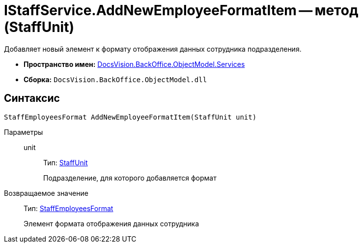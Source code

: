 = IStaffService.AddNewEmployeeFormatItem -- метод (StaffUnit)

Добавляет новый элемент к формату отображения данных сотрудника подразделения.

* *Пространство имен:* xref:api/DocsVision/BackOffice/ObjectModel/Services/Services_NS.adoc[DocsVision.BackOffice.ObjectModel.Services]
* *Сборка:* `DocsVision.BackOffice.ObjectModel.dll`

== Синтаксис

[source,csharp]
----
StaffEmployeesFormat AddNewEmployeeFormatItem(StaffUnit unit)
----

Параметры::
unit:::
Тип: xref:api/DocsVision/BackOffice/ObjectModel/StaffUnit_CL.adoc[StaffUnit]
+
Подразделение, для которого добавляется формат

Возвращаемое значение::
Тип: xref:api/DocsVision/BackOffice/ObjectModel/StaffEmployeesFormat_CL.adoc[StaffEmployeesFormat]
+
Элемент формата отображения данных сотрудника
